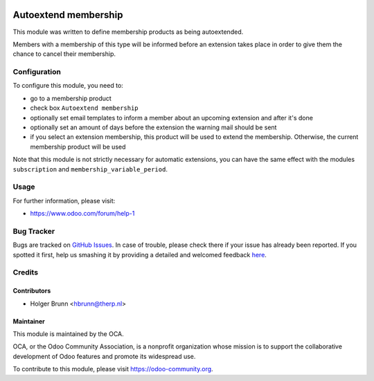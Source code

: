 .. image:: https://img.shields.io/badge/licence-AGPL--3-blue.svg
    :alt: License: AGPL-3

=====================
Autoextend membership
=====================

This module was written to define membership products as being autoextended.

Members with a membership of this type will be informed before an extension takes place in order to give them the chance to cancel their membership.

Configuration
=============

To configure this module, you need to:

* go to a membership product
* check box ``Autoextend membership``
* optionally set email templates to inform a member about an upcoming extension and after it's done
* optionally set an amount of days before the extension the warning mail should be sent
* if you select an extension membership, this product will be used to extend the membership. Otherwise, the current membership product will be used

Note that this module is not strictly necessary for automatic extensions, you can have the same effect with the modules ``subscription`` and ``membership_variable_period``.

Usage
=====

.. image:: https://odoo-community.org/website/image/ir.attachment/5784_f2813bd/datas
    :alt: Try me on Runbot
    :target: https://runbot.odoo-community.org/runbot/208/8.0

For further information, please visit:

* https://www.odoo.com/forum/help-1

Bug Tracker
===========

Bugs are tracked on `GitHub Issues <https://github.com/OCA/vertical-association/issues>`_.
In case of trouble, please check there if your issue has already been reported.
If you spotted it first, help us smashing it by providing a detailed and welcomed feedback
`here <https://github.com/OCA/vertical-association/issues/new?body=module:%20membership_autoextend%0Aversion:%208.0%0A%0A**Steps%20to%20reproduce**%0A-%20...%0A%0A**Current%20behavior**%0A%0A**Expected%20behavior**>`_.

Credits
=======

Contributors
------------

* Holger Brunn <hbrunn@therp.nl>

Maintainer
----------

.. image:: https://odoo-community.org/logo.png
   :alt: Odoo Community Association
   :target: https://odoo-community.org

This module is maintained by the OCA.

OCA, or the Odoo Community Association, is a nonprofit organization whose
mission is to support the collaborative development of Odoo features and
promote its widespread use.

To contribute to this module, please visit https://odoo-community.org.


